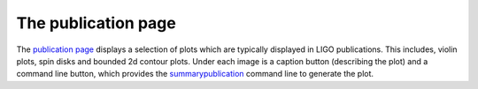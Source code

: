 ====================
The publication page
====================

The `publication page <https://pesummary.github.io/GW190412/html/Publication.html>`_
displays a selection of plots which are typically displayed in LIGO publications.
This includes, violin plots, spin disks and bounded 2d contour plots. Under each
image is a caption button (describing the plot) and a command line button,
which provides the `summarypublication <../../core/cli/summarypublication.html>`_
command line to generate the plot.
